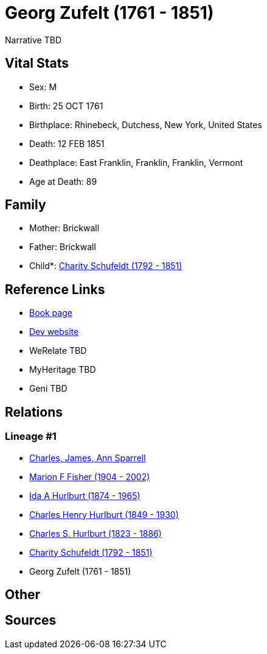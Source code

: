 = Georg Zufelt (1761 - 1851)

Narrative TBD


== Vital Stats


* Sex: M
* Birth: 25 OCT 1761
* Birthplace: Rhinebeck, Dutchess, New York, United States
* Death: 12 FEB 1851
* Deathplace: East Franklin, Franklin, Franklin, Vermont
* Age at Death: 89


== Family
* Mother: Brickwall

* Father: Brickwall

* Child*: https://github.com/sparrell/cfs_ancestors/blob/main/Vol_02_Ships/V2_C5_Ancestors/gen5/gen5.MMPPM.Charity_Schufeldt[Charity Schufeldt (1792 - 1851)]



== Reference Links
* https://github.com/sparrell/cfs_ancestors/blob/main/Vol_02_Ships/V2_C5_Ancestors/gen6/gen6.MMPPMP.Georg_Zufelt[Book page]
* https://cfsjksas.gigalixirapp.com/person?p=p1299[Dev website]
* WeRelate TBD
* MyHeritage TBD
* Geni TBD

== Relations
=== Lineage #1
* https://github.com/spoarrell/cfs_ancestors/tree/main/Vol_02_Ships/V2_C1_Principals/0_intro_principals.adoc[Charles, James, Ann Sparrell]
* https://github.com/sparrell/cfs_ancestors/blob/main/Vol_02_Ships/V2_C5_Ancestors/gen1/gen1.M.Marion_F_Fisher[Marion F Fisher (1904 - 2002)]

* https://github.com/sparrell/cfs_ancestors/blob/main/Vol_02_Ships/V2_C5_Ancestors/gen2/gen2.MM.Ida_A_Hurlburt[Ida A Hurlburt (1874 - 1965)]

* https://github.com/sparrell/cfs_ancestors/blob/main/Vol_02_Ships/V2_C5_Ancestors/gen3/gen3.MMP.Charles_Henry_Hurlburt[Charles Henry Hurlburt (1849 - 1930)]

* https://github.com/sparrell/cfs_ancestors/blob/main/Vol_02_Ships/V2_C5_Ancestors/gen4/gen4.MMPP.Charles_S_Hurlburt[Charles S. Hurlburt (1823 - 1886)]

* https://github.com/sparrell/cfs_ancestors/blob/main/Vol_02_Ships/V2_C5_Ancestors/gen5/gen5.MMPPM.Charity_Schufeldt[Charity Schufeldt (1792 - 1851)]

* Georg Zufelt (1761 - 1851)


== Other

== Sources
